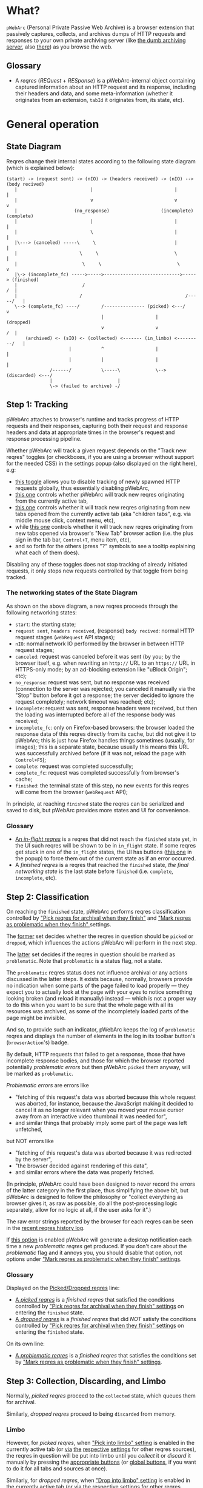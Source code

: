 #+MACRO: shortcut @@html:<span data-macro-shortcut="$1">bound to <code>manifest.commands.$1</code></span>@@

* What?
=pWebArc= (Personal Private Passive Web Archive) is a browser extension that passively captures, collects, and archives dumps of HTTP requests and responses to your own private archiving server (like [[https://github.com/Own-Data-Privateer/pwebarc/tree/master/dumb_server/][the dumb archiving server]], also [[https://oxij.org/software/pwebarc/tree/master/dumb_server/][there]]) as you browse the web.
** Glossary
- A /reqres/ (/REQuest/ + /RESponse/) is a pWebArc-internal object containing captured information about an HTTP request and its response, including their headers and data, and some meta-information (whether it originates from an extension, =tabId= it originates from, its state, etc).
* General operation
** State Diagram
Reqres change their internal states according to the following state diagram (which is explained below):

#+BEGIN_SRC
(start) -> (request sent) -> (nIO) -> (headers received) -> (nIO) --> (body recived)
   |                           |                              |             |
   |                           v                              v             v
   |                     (no_response)                   (incomplete)   (complete)
   |                           |                              |             |
   |                           \                              |             |
   |\---> (canceled) -----\     \                             |             |
   |                       \     \                            \             |
   |                        \     \                            \            v
   |\-> (incomplete_fc) ----->----->---------------------------->-----> (finished)
   |                        /                                            /  |
   |                       /                                      /-----/   |
   \--> (complete_fc) ----/        /--------------- (picked) <---/          v
                                   |                   |                (dropped)
                                   v                   v                 /  |
       (archived) <- (sIO) <- (collected) <------- (in_limbo) <---------/   |
                       |           ^                   |                    |
                       |           |                   |                    |
                /------/           \-----\             \--> (discarded) <---/
                |                        |
                \-> (failed to archive) -/
#+END_SRC
** Step 1: Tracking
pWebArc attaches to browser's runtime and tracks progress of HTTP requests and their responses, capturing both their request and response headers and data at appropriate times in the browser's request and response processing pipeline.

Whether pWebArc will track a given request depends on the "Track new reqres" toggles (or checkboxes, if you are using a browser without support for the needed CSS) in the settings popup (also displayed on the right here), e.g:

- [[./popup.html#div-config.collecting][this toggle]] allows you to disable tracking of newly spawned HTTP requests globally, thus essentially disabling pWebArc,
- [[./popup.html#div-tabconfig.collecting][this one]] controls whether pWebArc will track new reqres originating from the currently active tab,
- [[./popup.html#div-tabconfig.children.collecting][this one]] controls whether it will track new reqres originating from new tabs opened from the currently active tab (aka "children tabs", e.g. via middle mouse click, context menu, etc),
- while [[./popup.html#div-config.root.collecting][this one]] controls whether it will track new reqres originating from new tabs opened via browser's "New Tab" browser action (i.e. the plus sign in the tab bar, =Control+T=, menu item, etc),
- and so forth for the others (press "?" symbols to see a tooltip explaining what each of them does).

Disabling any of these toggles does not stop tracking of already initiated requests, it only stops new requests controlled by that toggle from being tracked.
*** The networking states of the State Diagram
As shown on the above diagram, a new reqres proceeds through the following networking states:

- =start=: the starting state;
- =request sent=, =headers received=, (response) =body recived=: normal HTTP request stages (=webRequest= API stages);
- =nIO=: normal network IO performed by the browser in between HTTP request stages;
- =canceled=: request was canceled before it was sent (by you; by the browser itself, e.g. when rewriting an =http://= URL to an =https://= URL in HTTPS-only mode; by an ad-blocking extension like "uBlock Origin"; etc);
- =no_response=: request was sent, but no response was received (connection to the server was rejected; you canceled it manually via the "Stop" button before it got a response; the server decided to ignore the request completely; network timeout was reached; etc);
- =incomplete=: request was sent, response headers were received, but then the loading was interrupted before all of the response body was received;
- =incomplete_fc=: only on Firefox-based browsers: the browser loaded the response data of this reqres directly from its cache, but did not give it to pWebArc; this is just how Firefox handles things sometimes (usually, for images); this is a separate state, because usually this means this URL was successfully archived before (if it was not, reload the page with =Control+F5=);
- =complete=: request was completed successfully;
- =complete_fc=: request was completed successfully from browser's cache;
- =finished=: the terminal state of this step, no new events for this reqres will come from the browser (=webRequest= API);

In principle, at reaching =finished= state the reqres can be serialized and saved to disk, but pWebArc provides more states and UI for convenience.
*** Glossary
- [[./popup.html#div-stats.in_flight][An /in-flight reqres/]] is a reqres that did not reach the =finished= state yet, in the UI such reqres will be shown to be in =in_flight= state.
  If some reqres get stuck in one of the =in_flight= states, the UI has buttons ([[./popup.html#stopAllInFlight][this one]] in the popup) to force them out of the current state as if an error occurred.
- A /finished reqres/ is a reqres that reached the =finished= state, /the final networking state/ is the last state before =finished= (i.e. =complete=, =incomplete=, etc).
** Step 2: Classification
:PROPERTIES:
:CUSTOM_ID: classification
:END:

On reaching the =finished= state, pWebArc performs reqres classification controlled by [[./popup.html#pick-options]["Pick reqres for archival when they finish"]] and [[./popup.html#problematic-options]["Mark reqres as problematic when they finish" ]] settings.

The [[./popup.html#pick-options][former]] set decides whether the reqres in question should be =picked= or =dropped=, which influences the actions pWebArc will perform in the next step.

The [[./popup.html#problematic-options][latter]] set decides if the reqres in question should be marked as =problematic=.
Note that =problematic= is a status flag, not a state.

The =problematic= reqres status does not influence archival or any actions discussed in the latter steps.
It exists because, normally, browsers provide no indication when some parts of the page failed to load properly --- they expect you to actually look at the page with your eyes to notice something looking broken (and reload it manually) instead --- which is not a proper way to do this when you want to be sure that the whole page with all its resources was archived, as some of the incompletely loaded parts of the page might be invisible.

And so, to provide such an indicator, pWebArc keeps the log of =problematic= reqres and displays the number of elements in the log in its toolbar button's (=browserAction='s) badge.

By default, HTTP requests that failed to get a response, those that have incomplete response bodies, and those for which the browser reported potentially /problematic errors/ but then pWebArc =picked= them anyway, will be marked as =problematic=.

/Problematic errors/ are errors like

- "fetching of this request's data was aborted because this whole request was aborted, for instance, because the JavaScript making it decided to cancel it as no longer relevant when you moved your mouse cursor away from an interactive video thumbnail it was needed for",
- and similar things that probably imply some part of the page was left unfetched,

but NOT errors like

- "fetching of this request's data was aborted because it was redirected by the server",
- "the browser decided against rendering of this data",
- and similar errors where the data was properly fetched.

(In principle, pWebArc could have been designed to never record the errors of the latter category in the first place, thus simplifying the above bit, but pWebArc is designed to follow the philosophy or "collect everything as browser gives it, as raw as possible, do all the post-processing logic separately, allow for no logic at all, if the user asks for it".)

The raw error strings reported by the browser for each reqres can be seen in the [[./popup.html#showState][recent reqres history log]].

If [[./popup.html#div-config.problematicNotify][this option]] is enabled pWebArc will generate a desktop notification each time a new /problematic reqres/ get produced.
If you don't care about the /problematic/ flag and it annoys you, you should disable that option, not options under [[./popup.html#problematic-options]["Mark reqres as problematic when they finish" settings]].
*** Glossary
Displayed on the [[./popup.html#div-stats.picked][Picked/Dropped reqres]] line:

- [[./popup.html#stats.picked][A /picked reqres/]] is a /finished reqres/ that satisfied the conditions controlled by [[./popup.html#pick-options]["Pick reqres for archival when they finish" settings]] on entering the =finished= state.
- [[./popup.html#stats.dropped][A /dropped reqres/]] is a /finished reqres/ that did /NOT/ satisfy the conditions controlled by [[./popup.html#pick-options]["Pick reqres for archival when they finish" settings]] on entering the =finished= state.

On its own line:

- [[./popup.html#div-stats.problematic][A /problematic reqres/]] is a /finished reqres/ that satisfies the conditions set by [[./popup.html#problematic-options]["Mark reqres as problematic when they finish" settings]].
** Step 3: Collection, Discarding, and Limbo
Normally, /picked reqres/ proceed to the =collected= state, which queues them for archival.

Similarly, /dropped reqres/ proceed to being =discarded= from memory.
*** Limbo
:PROPERTIES:
:CUSTOM_ID: limbo
:END:

However, for /picked reqres/, when [[./popup.html#div-tabconfig.limbo]["Pick into limbo" setting]] is enabled in the currently active tab (or [[./popup.html#div-tabconfig.children.limbo][via]] [[./popup.html#div-config.root.limbo][the]] [[./popup.html#div-config.background.limbo][respective]] [[./popup.html#div-config.extension.limbo][settings]] for other reqres sources), the reqres in question will be put into limbo until you /collect/ it or /discard/ it manually by pressing the [[./popup.html#div-tabstats.in_limbo][appropriate buttons]] (or [[./popup.html#div-stats.in_limbo][global buttons]], if you want to do it for all tabs and sources at once).

Similarly, for /dropped reqres/, when [[./popup.html#div-tabconfig.negLimbo]["Drop into limbo" setting]] is enabled in the currently active tab (or [[./popup.html#div-tabconfig.children.negLimbo][via]] [[./popup.html#div-config.root.negLimbo][the]] [[./popup.html#div-config.background.negLimbo][respective]] [[./popup.html#div-config.extension.negLimbo][settings]] for other reqres sources), the reqres in question will be similarly put into limbo.
Mainly, this exists for debugging.

If [[./popup.html#div-config.limboNotify][this option]] is enabled and there are more than [[./popup.html#div-config.limboMaxNumber][this number]] reqres in limbo or the total size of all dumps in limbo is more than [[./popup.html#div-config.limboMaxSize][this size]] (in MiB), pWebArc will complain to remind you to /collect/ or /discard/ some of them so that your browser does not waste much memory and so that you won't loose too much data if something crashes.
*** Glossary
On its own line:

- [[./popup.html#div-stats.in_limbo][an /in-limbo reqres/]] is a reqres that is being held in =limbo= until you manually /collect/ or /discard/ it.

Displayed on the [[./popup.html#div-stats.collected][Collected/Discarded reqres]] line:

- [[./popup.html#stats.collected][A /collected reqres/]] is a reqres that was (either automatically or manually) sent to the =collected= state.
- [[./popup.html#stats.discarded][A /discarded reqres/]] is a reqres that was (either automatically or manually) sent to the =discarded=.
** Step 3.5: Logging
On entering =collected= or =discarded= state, metadata of each reqres is copied into the [[./popup.html#showState][recent reqres history log]] (which can be narrowed to the currently active tab with [[./popup.html#showTabState][this button]]) and is kept there until the size of the log reaches [[./popup.html#div-config.history][this many elements]], at which point the older elements of the log start being elided automatically.

You can also ask pWebArc to forget some history manually by pressing [[./popup.html#forgetHistory][this button]] to forget all history, or [[./popup.html#forgetTabHistory][this button]] to forget history of reqres generated by the currently active tab.

Note, however, that /problematic reqres/ will not get automatically elided from the log, nor forgotten by using the above buttons.
To forget about them, you will have to unset the /problematic/ flag on the respective reqres via [[./popup.html#unmarkAllProblematic][this button]], or [[./popup.html#unmarkTabProblematic][this one]], or use similar buttons in the [[./popup.html#showState][log]].
** Step 4: Archival
When [[./popup.html#div-config.archiving]["Archive collected reqres" toggle]] is enabled, pWebArc will pop the =queued= reqres from its archival queue one by one, serialize them into CBOR-formatted dumps, and then push those dumps to the archiving server at [[./popup.html#div-config.archiveURLBase]["Archive collected reqres to URL" setting]] by turning each reqres into a POST HTTP request with the dump of the reqres as request body (which is denoted by =sIO= state on the diagram).
It will also specify =profile= query parameter to the POST request using the appropriate "Profile" setting, e.g.

- [[./popup.html#div-tabconfig.profile][this one]] will be used for requests originating from the currently active tab,
- [[./popup.html#div-tabconfig.children.profile][this one]] will be used for requests originating from new child tabs opened from the currently active tab (e.g. via middle mouse click, context menu, etc),
- while [[./popup.html#div-config.root.profile][this one]] will be used for new tabs opened via browser's "New Tab" browser action (i.e. the plus sign in the tab bar, =Control+T=, menu item, etc),
- and so forth for the others (press "?" symbols to see a tooltip explaining what each of them does).

Evaluation of the =profile=  parameter is done just before the POST request is sent, so if the queue is not yet empty, and you disable [[./popup.html#div-config.archiving]["Archive collected reqres"]], edit some of the "Profile" settings, and enable [[./popup.html#div-config.archiving]["Archive collected reqres"]] again, pWebArc will start using the new setting immediately.

If [[./popup.html#div-config.archiveNotifyFailed][this option]] is enabled and some reqres failed to be archived, a new desktop notification will be generated.
If [[./popup.html#div-config.archiveNotifyOK][this option]] is enabled, a new desktop notification will be generated when the archival queue gets empty the very first time or after any failures.
*** Glossary
Displayed on the [[./popup.html#div-stats.archived][Archived/Failed reqres]] line:

- [[./popup.html#stats.archive_ok][An /archived reqres/]] is a reqres that was successfully archived to the archiving server and thus was discarded from memory.
- [[./popup.html#stats.in_queue][A /queued reqres/]] is a reqres still =queued= for archival.
- [[./popup.html#stats.archive_failed][A /failed to archive reqres/]] is a reqres that failed to be archived to the archiving server. Archiving of these reqres' will be retried every 60 seconds but you can retry it immediately by pressing [[./popup.html#retryAllFailedArchives][this button]].
* Shortcuts
pWebArc provides a bunch of keyboard and context menu shortcuts to allow using it in more efficient ways.

- On Firefox-based browsers, you can see and edit all keyboard shortcuts via "Add-ons and themes" (=about:addons=) -> the gear icon -> Manage Extension Shortcuts.
- On Chromium-based browsers, you can see and edit all keyboard shortcuts via the menu -> "Extensions" -> "Manage Extensions" (=chrome://extensions/=) -> "Keyboard shortcuts" (on the left).
** Keyboard shortcuts
pWebArc provides shortcuts to:

- open [[./popup.html#showState][the "Internal State and Logs" page]], {{{shortcut(showState)}}};
- open the "Internal State and Logs" page, scrolled to the bottom, {{{shortcut(showLog)}}};
- open [[./popup.html#showTabState][the "Internal State and Logs" page]] narrowed to the currently active tab's data, {{{shortcut(showTabState)}}};
- open the "Internal State and Logs" page narrowed to the currently active tab's data, scrolled to the bottom, {{{shortcut(showTabLog)}}};
- toggle [[./popup.html#div-tabconfig.collecting][tracking of newly spawned HTTP requests in the currently active tab]] {{{shortcut(toggleTabConfigTracking)}}};
- toggle [[./popup.html#div-tabconfig.children.collecting][tracking of newly spawned HTTP requests currently active tab's children]] {{{shortcut(toggleTabConfigChildrenTracking)}}};
- toggle [[./popup.html#div-tabconfig.limbo][limbo mode in the currently active tab]], {{{shortcut(toggleTabConfigLimbo)}}};
- toggle [[./popup.html#div-tabconfig.children.limbo][limbo mode in currently active tab's children]], {{{shortcut(toggleTabConfigChildrenLimbo)}}};
- [[./popup.html#unmarkAllProblematic][unmark all problematic reqres]], {{{shortcut(unmarkAllProblematic)}}};
- [[./popup.html#collectAllInLimbo][collect all reqres from limbo]], {{{shortcut(collectAllInLimbo)}}};
- [[./popup.html#discardAllInLimbo][discard all reqres from limbo]], {{{shortcut(discardAllInLimbo)}}};
- [[./popup.html#unmarkAllTabProblematic][unmark all current tab's problematic reqres]], {{{shortcut(unmarkAllTabProblematic)}}};
- [[./popup.html#collectAllTabInLimbo][collect all reqres from limbo for the currently active tab]], {{{shortcut(collectAllTabInLimbo)}}};
- [[./popup.html#discardAllTabInLimbo][discard all reqres from limbo for the currently active tab]], {{{shortcut(discardAllTabInLimbo)}}}.
** Context menu actions
pWebArc provides context menu actions to:

- open a given link in a new tab with currently active tab's [[./popup.html#div-tabconfig.children.collecting][tracking in children tabs setting]] negated.
  I.e.,

  - right-mouse clicking while pointing at a link and
  - selecting "Open Link in New Tracked/Untracked Tab" from "pWebArc" sub-menu,

  is equivalent to

  - toggling [[./popup.html#div-tabconfig.children.collecting][this]],
  - middle-mouse clicking a link,
  - toggling [[./popup.html#div-tabconfig.children.collecting][this]] again.

- do the same thing, but opening it in a new window.
* Quirks and Bugs
:PROPERTIES:
:CUSTOM_ID: bugs
:END:
** Known extension issues
- At the moment, reqres in =limbo= and =queued= reqres in the archival queue are only stored in memory, so if you close the browser or reload the extension before all the =queued= reqres finish archiving, or if you forget about some reqres in =limbo=, you will lose some data.

  This is not an issue under normal conditions, as limbo is disabled by default and archiving a reqres takes milliseconds, meaning that the queue will stay empty almost all of the time.
  But this is technically a bug that might get fixed later.

- When the extension is (re-)loaded, all tabs inherit the values of [[./popup.html#div-config.root.collecting][this]], [[./popup.html#div-config.root.limbo][this]], [[./popup.html#div-config.root.negLimbo][this]], and [[./popup.html#div-config.root.profile][this]] setting.

- At the moment, pWebArc does not implement collection of WebSockets data on any of the supported browsers (even though, Chromium does support it, in theory).
# TODO: mention DOM archival as an alternative, when implemented

- On Chromium, response data of background requests and requests made by other extensions does not get collected, since there's no tab to attach a debugger to, and I have not figured out how to attach debugger to other things yet.
** Relevant issues of Firefox, Tor Browser, LibreWolf, etc
:PROPERTIES:
:CUSTOM_ID: firefox-bugs
:END:

- On Firefox-based browsers, without the [[https://github.com/Own-Data-Privateer/pwebarc/tree/master/firefox/][patch]] (also [[https://oxij.org/software/pwebarc/tree/master/firefox/][there]]), the browser only supplies =formData= to =browser.webRequest.onBeforeRequest= handlers, thus making impossible to recover the actual request body for a POST request.

  pWebArc will mark such requests as having a "partial request body" and try its best to recover the data from =formData= structure, but if a POST request was uploading files, they won't be recoverable from =formData= (in fact, it is not even possible to tell if there were any files attached there), and so your archived request data will be incomplete even after pWebArc did its best.

  Disabling [[./popup.html#div-config.archivePartialRequest][this toggle]] will disable archiving of such broken requests.
  This is not recommended, however, as archiving some data is usually better than archiving none.

  With the above patch applied, small POST requests will be archived completely and correctly.
  POST requests that upload large files and only those will be marked as having a "partial request body".

- =If-Modified-Since= and =If-None-Match= headers never get archived, because the browser never supplies them to the extensions. Thus, you can get "304 Not Modified" reqres response to a seemingly normal "GET" request.

- Reqres of already cached media files (images, audio, video, except for svg and favicons) will end in =incomplete= state because =browser.webRequest.filterResponseData= API does not provide response bodies for such requests.
  [[./popup.html#div-config.archiveIncompleteResponse][This toggle]] controls if such reqres should be =picked=.

  By default, pWebArc will =drop= them.
  Usually this is not a problem since such media will be archived on first (non-cached) access.
  But if you want to force everything on the page to be archived, you can reload the page without the cache with =Control+F5=.

- Firefox fails to run =onstop= method for =browser.webRequest.filterResponseData= filter for the very first HTTP/2 request the browser makes after you start it, thus making the reqres of that request =incomplete=.
  If [[./popup.html#div-config.workaroundFirefoxFirstRequest][this option]] is enabled, pWebArc transparently works around this bug by redirecting the very first navigation request to =about:blank= and then reloading the tab with its original URL.

- Firefox-based browsers provide no API for archiving WebSockets data at the moment, unfortunately.
# TODO: mention DOM archival as an alternative, when implemented
** Relevant issues of Chromium, Chrome, etc
:PROPERTIES:
:CUSTOM_ID: chromium-bugs
:END:

On Chromium-based browsers, there is no way to get HTTP response data without attaching Chromium's debugger to a tab from which a request originates from.
This makes things a bit tricky, for instance:

- With [[./popup.html#div-config.collecting][pWebArc]] and [[./popup.html#div-config.workaroundChromiumResetRootTab][this option]] enabled, new tabs will be reset to [[./popup.html#div-config.workaroundChromiumResetRootTabURL][this value]] (=about:blank= by default) because the default of =chrome://newtab/= does not allow attaching debugger to the tabs with =chrome:= URLs.

- Requests made before the debugger is attached will get canceled by pWebArc.
  So, for instance, when you middle-click a link, Chromium will open a new tab, but pWebArc will block the requests from there until the debugger gets attached and then automatically reload the tab after.
  As side-effect of this, Chromium will show "Request blocked" page until the debugger is attached and the page is reloaded, meaning it will get visually stuck on "Request blocked" page if fetching the request ended up spawning a download instead of showing a page.
  The download will proceed as normal, though.

- You will get an annoying notification bar constantly displayed in the browser while [[./popup.html#div-config.collecting][pWebArc is enabled]].
  Closing that notification will detach the debugger.
  pWebArc will reattach it immediately because it assumes you don't want to lose data and closing that notification on accident is, unfortunately, quite easy.

  *However, closing the notification will make all in-flight requests lose their response data.*

  If you [[./popup.html#div-config.collecting][disable pWebArc]] the debuggers will get detached only after all requests finish.
  But even if there are no requests in-flight the notification will not disappear immediately.
  Chromium takes its time updating the UI after the debugger is detached.

Moreover, Chromium has the following long-standing issues/bugs making things difficult:

- Chromium will automatically detach a debugger from a tab if it tries to save too much data into its debugger state.
  Which means that a tab that loads too much data too fast will get its debugger detached.
  Chromium does this to try and save memory, but this, among other issues, means that large images will fail to be properly archived, and any page that loads such files is likely to fail to be archived too.

  This is a design limitation of Chromium debugging interface, there appears to be no work-around for this at the moment.

  Meanwhile, on Firefox, pWebArc uses =browser.webRequest.filterResponseData= API (not available no Chromium, because it greatly enhances browser's ad-blocking capabilities) which does not suffer from this problem.

- Chromium will occasionally detach debuggers from some tabs at random.
  It just happens.
  Fortunately, pWebArc will mark the resulting broken reqres as [[#classification][problematic]] by default as they match the conditions of at least one of [[./popup.html#div-config.markProblematicNoResponse][this]], [[./popup.html#div-config.markProblematicIncomplete][this]], or [[./popup.html#div-config.markProblematicPickedWithErrors][that]] options.

- Chromium handling of media files (audio and video) within its debugging interface is very strange.
  When Chromium encounters a media file, it immediately loads a first few frames of it, then cancels the rest of the download, generates a networking error debugging event, but forgets to give the already loaded data to it, and then, when the user clicks the play button, continues the download by requesting the rest of the file as normal.
  Thus, on Chromium, for media files pWebArc will only ever get "206 Partial Content" HTTP responses with the first few kilobytes of file data missing.
  This bug has no good workaround, all alternatives to pWebArc that work with Chromium work it around by silently re-downloading the file the second time in background.

- Similarly to unpatched Firefox, Chromium-based browsers do not supply contents of files in POST request data.
  They do, however, provide a way to see if files were present in the request, so pWebArc will mark such and only such requests as having a "partial request body".
  There is no patch for Chromium to fix this, nor does the author plan to make one (feel free to contribute one, though).

  As with Firefox, disabling [[./popup.html#div-config.archivePartialRequest][this toggle]] will disable archiving of such broken requests.
  This is not recommended, however, as archiving some data is usually better than archiving none.

- If the server supplies the same header multiple times (which happens sometimes) then archived response headers will be incomplete, as Chromium's =Network.responseReceived= debugging API event provides a dictionary of headers, not a list.

- Chromium fails to provide =openerTabId= to tabs created with =chrome.tabs.create= API so in the unlikely case of opening two or more new tabs/windows in rapid succession via pWebArc context menu actions and not giving them time to initialize pWebArc could end up mixing up settings between the newly created tabs/windows.
  This bug is impossible to trigger unless your system is very slow or you are clicking things with automation tools like =AutoHotKey= or =xnee=.

- To properly collect all the data about a reqres, pWebArc has to use both the data generated by =webRequest= API and Chromium's own debugging API events, using only one of those is usually insufficient.
  But Chromium generates different request IDs for events generated by these two different APIs and also generates those events in arbitrary order.
  Therefore, pWebArc tracks reqres generated by both sets of APIs separately and then matches those two lists against each other heuristically, merging matching reqres together.
  Which is ugly enough.
  But then Chromium sometimes generates debugging API events and forgets to produce the corresponding =webRequest= API events, or vice versa, thus leaving some of those reqres unmatched.
  To work around that, pWebArc waits [[./popup.html#div-config.workaroundChromiumDebugTimeout][this many seconds]] for new events to arrive, and if none do, forcefully finishes all unmatched in-flight reqres.
* Error messages
:PROPERTIES:
:CUSTOM_ID: errors
:END:

- =pWebArc FAILED to archive <N> items in the queue because it can't establish a connection to the archive at <URL>=

  Are you running the [[https://oxij.org/software/pwebarc/tree/master/dumb_server/][the archiving server script]]?
  pWebArc requires an archiving server to actually archive anything.
- =pWebArc FAILED to archive <N> items in the queue because requests to URL fail with: <STATUS> <REASON>: <RESPONSE>=

  Your archiving sever is returning HTTP errors when pWebArc is trying to archive data to it.
  See its error console for more information.

  Some common reasons it could be failing:
  - No space left on the device you are archiving to.
  - It's a bug.
* Frequently Asked Questions
:PROPERTIES:
:CUSTOM_ID: faq
:END:
** Does pWebArc send any of my captured web browsing data to any third-parties?
No, pWebArc only ever sends data to the [[./popup.html#div-config.archiveURLBase][archiving server URL]] you specify.
** Does pWebArc collect and send any telemetry anywhere?
pWebArc does persist some global stat numbers across restarts (like [[./popup.html#div-stats.collected][Collected/Discarded reqres]]), but they are never sent anywhere, and [[./popup.html#resetPersistentStats][you can reset them]].
** Why do pages under [[https://addons.mozilla.org/]] and [[https://chromewebstore.google.com/]] can not be captured?
Browsers prevent extensions from running on extension store pages to prevent them from manipulating ratings, reviews, and etc such things.
However, you can archive [[https://addons.mozilla.org/]] pages by running pWebArc under Chromium and [[https://chromewebstore.google.com/]] pages by running pWebArc under Firefox.
** Why does a URL =http://...=, =https://...= or some part of it fails to be properly captured?
Did you read the notes on [[#bugs][the bugs of the browser you are using]] above?

Most notably:

- both Chromium- and Firefox-based browsers in their default builds fail to properly supply POST request data to their extensions; for Firefox-based browsers there exists a [[#firefox-bugs][patch]] that fixes it, mostly; Chromium users are out of luck at the moment;

- on a Chromium-based browser, because of [[#chromium-bugs][limitations of the Chromium's debugging interface]], it is impossible to capture media files (both audio and video, except for those that are absolutely tiny, as in 64KiB or less) and large images; this issue has no good work-around and, AFAIK, all alternatives to pWebArc running on Chromium-based browser suffer from it (and work around it by silently re-downloading the media file the second time in background); try using pWebArc under a Firefox-based browser instead.
** Can I capture a web page without archiving it, look at it, decide if I want to save it, and archive it only if I do, all without reloading the page?
:PROPERTIES:
:CUSTOM_ID: faq-limbo
:END:

Yes. This is why [[./popup.html#div-tabconfig.limbo]["Pick into limbo" setting]] exists.
See [[#limbo][above]] for more info.
** This page does not answer my question. What do I do?
If the whole content of this page (not just this section, did you try searching for stuff with =Control+F=? there's a lot of info here) does not explain your problem, [[https://github.com/Own-Data-Privateer/pwebarc/issues][open an issue on GitHub]] or [[https://oxij.org/#contact][get in touch otherwise]].
